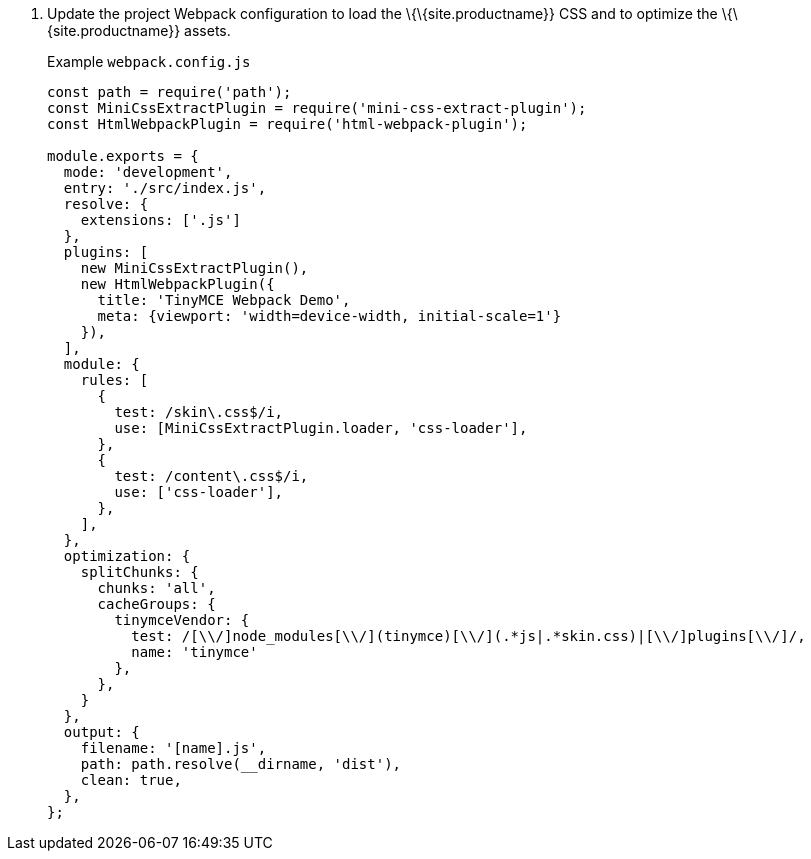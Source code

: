 [arabic]
. Update the project Webpack configuration to load the \{\{site.productname}} CSS and to optimize the \{\{site.productname}} assets.
+
Example `+webpack.config.js+`
+
[source,js]
----
const path = require('path');
const MiniCssExtractPlugin = require('mini-css-extract-plugin');
const HtmlWebpackPlugin = require('html-webpack-plugin');

module.exports = {
  mode: 'development',
  entry: './src/index.js',
  resolve: {
    extensions: ['.js']
  },
  plugins: [
    new MiniCssExtractPlugin(),
    new HtmlWebpackPlugin({
      title: 'TinyMCE Webpack Demo',
      meta: {viewport: 'width=device-width, initial-scale=1'}
    }),
  ],
  module: {
    rules: [
      {
        test: /skin\.css$/i,
        use: [MiniCssExtractPlugin.loader, 'css-loader'],
      },
      {
        test: /content\.css$/i,
        use: ['css-loader'],
      },
    ],
  },
  optimization: {
    splitChunks: {
      chunks: 'all',
      cacheGroups: {
        tinymceVendor: {
          test: /[\\/]node_modules[\\/](tinymce)[\\/](.*js|.*skin.css)|[\\/]plugins[\\/]/,
          name: 'tinymce'
        },
      },
    }
  },
  output: {
    filename: '[name].js',
    path: path.resolve(__dirname, 'dist'),
    clean: true,
  },
};
----

